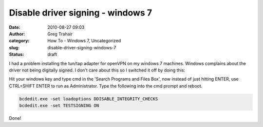 Disable driver signing - windows 7
##################################
:date: 2010-08-27 09:03
:author: Greg Trahair
:category: How To - Windows 7, Uncategorized
:slug: disable-driver-signing-windows-7
:status: draft

I had a problem installing the tun/tap adapter for openVPN on my windows
7 machines. Windows complains about the driver not being digitally
signed. I don't care about this so I switched it off by doing this:

Hit your windows key and type cmd in the 'Search Programs and Files
Box', now instead of just hitting ENTER, use CTRL+SHIFT ENTER to run as
Administrator. Type the following into the cmd prompt and reboot.

.. code:: python

    bcdedit.exe -set loadoptions DDISABLE_INTEGRITY_CHECKS
    bcdedit.exe -set TESTSIGNING ON

Done!
